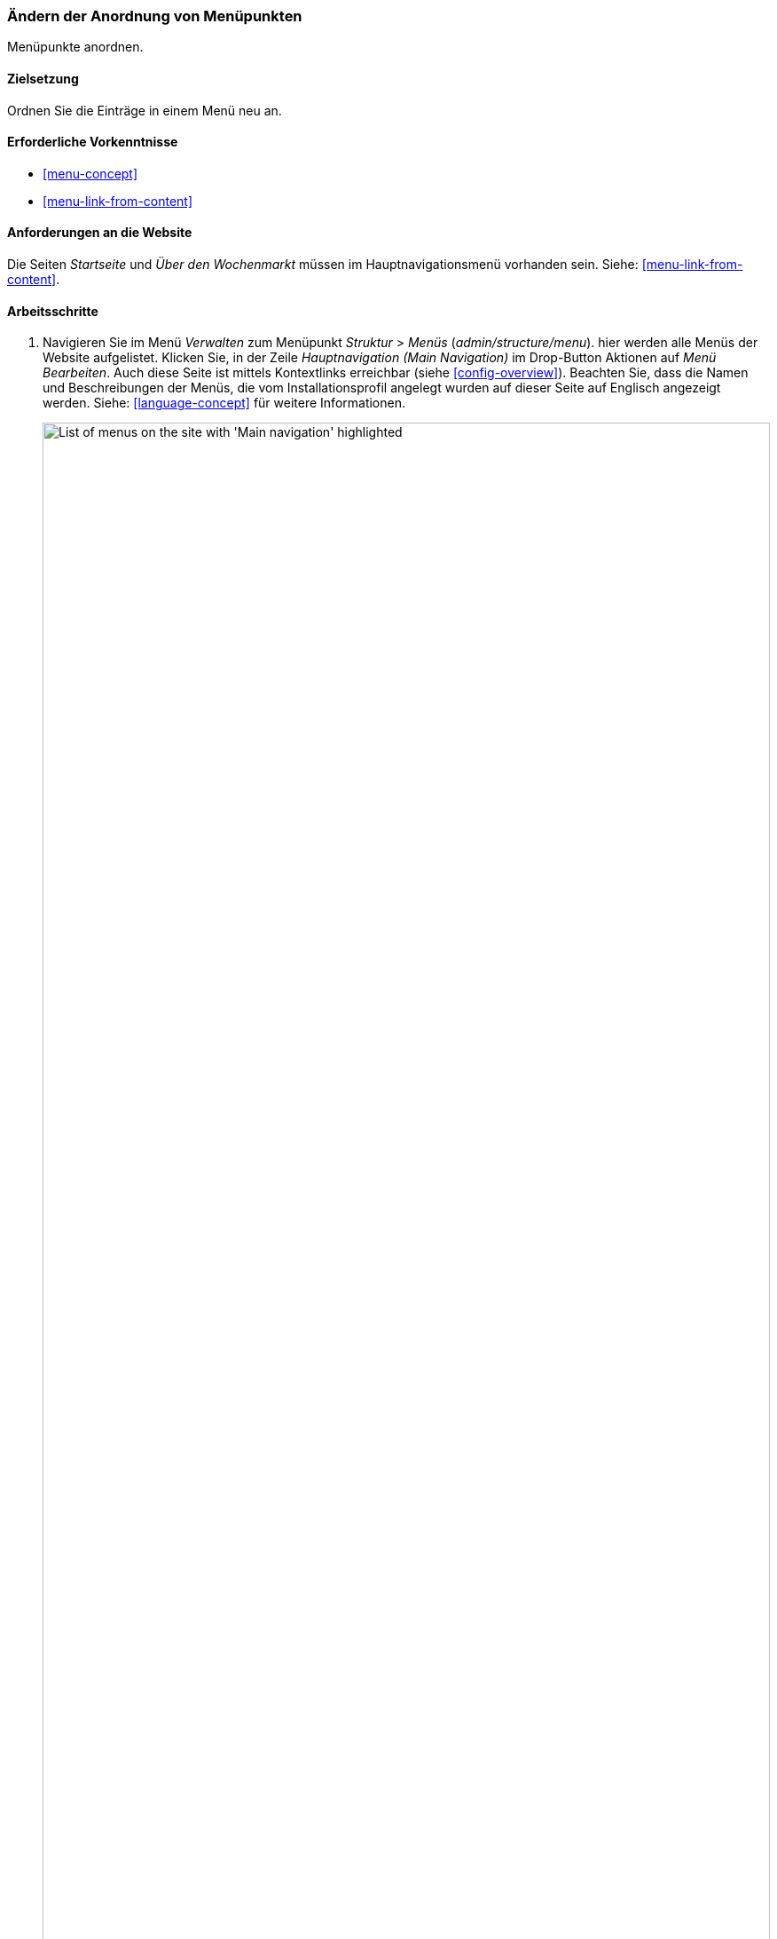 [[menu-reorder]]

=== Ändern der Anordnung von Menüpunkten

[role="summary"]
Menüpunkte anordnen.

(((Menu items,reordering)))
(((Navigation,changing the order of menu items)))

==== Zielsetzung

Ordnen Sie die Einträge in einem Menü neu an.

==== Erforderliche Vorkenntnisse

* <<menu-concept>>
* <<menu-link-from-content>>

==== Anforderungen an die Website

Die Seiten _Startseite_ und _Über den Wochenmarkt_ müssen im Hauptnavigationsmenü vorhanden sein.
Siehe: <<menu-link-from-content>>.

==== Arbeitsschritte

. Navigieren Sie im Menü _Verwalten_ zum Menüpunkt _Struktur_ > _Menüs_
(_admin/structure/menu_). hier werden alle Menüs der Website aufgelistet.
Klicken Sie, in der Zeile _Hauptnavigation (Main Navigation)_ im Drop-Button Aktionen auf
_Menü Bearbeiten_. Auch diese Seite ist mittels Kontextlinks erreichbar
 (siehe <<config-overview>>). Beachten Sie, dass die Namen und
Beschreibungen der Menüs, die vom
Installationsprofil angelegt wurden auf dieser Seite auf Englisch
angezeigt werden. Siehe: <<language-concept>> für weitere Informationen.
+
--
// Menu list section of admin/structure/menu, with Edit menu button on Main
// navigation menu highlighted.
image:images/menu-reorder_menu_titles.png["List of menus on the site with 'Main navigation' highlighted",width="100%"]
--

. Die Seite _Menü bearbeiten_ zeigt eine Liste aller Einträge im  von Ihnen
ausgewählten Menü (_Hauptnavigation_) an .
+
--
// Menu links section of admin/structure/menu/manage/main.
image:images/menu-reorder_edit_menu.png["List of menus items under _Main navigation_"]
--

. Verwenden Sie das Drag-and-Drop-Handle (es sieht aus wie zwei gekreutzte Doppelpfeile),
  um die Reihenfolge der Menüeinträge innerhalb des Menüs zu verschieben:
  Ziehen Sie das Menü mit der Startseite _Home_ an die erste Stelle, und legen Sie als nächsten
  Eintrag die Seite _Über_ fest. Als Alternative zur Verwendung des Drag-Handles
  können Sie auf den Link _Zeilenreihenfolge_ oben in der Tabelle klicken
  und die numerische Gewichtung der Menüpunkte festlegen (Menüpunkte mit niedrigerer oder
  negativerer Gewichtung werden weiter oben / weiter links angezeigt).
+
--
// Menu links section of admin/structure/menu/manage/main, after
// changing the order.
image:images/menu-reorder_reorder.png["Reordered menu items with warning message about unsaved changes and the _Save_ button"]
--

. Klicken Sie auf _Speichern_.

. Die Startseite zeigt nun die Hauptnavigation mit dem Menüpunkt Startseite
(Home) an erster Stelle an.
+
--
// Header section of Home page with reordered menu items.
image:images/menu-reorder_final_order.png["Reordered menu items on the home page with 'Home' first and then 'About'"]
--

==== Vertiefen Sie Ihr Wissen

Fügen Sie einen Menüpunkt namens _Kontakt_, der auf die Seite _/contact_
verweist, zu Ihrem Hauptnavigationsmenü hinzu. Die Seite Kontakt wird durch das
mit dem Kernsystem ausgelieferte Modul Contact bereitgestellt.
Es kann sein, dass Sie das Layout und die auf dem Kontaktformular verfügbaren
Felder bearbeiten möchten (siehe: <<structure-form-editing>>).

==== Verwandte Konzepte

<<menu-concept>>

==== Videos

// Video from Drupalize.Me.
video::https://www.youtube-nocookie.com/embed/OtT8e8lLx5E[title="Die Reihenfolge von Menüeinträgen ändern (englisch)"]

//===== Zusätzliche Ressourcen


*Mitwirkende*

Geschrieben von https://www.drupal.org/u/AnnGreazel[Ann Greazel].
Ins Deutsche übersetzt von https://www.drupal.org/u/Joachim-Namyslo[Joachim Namyslo].
